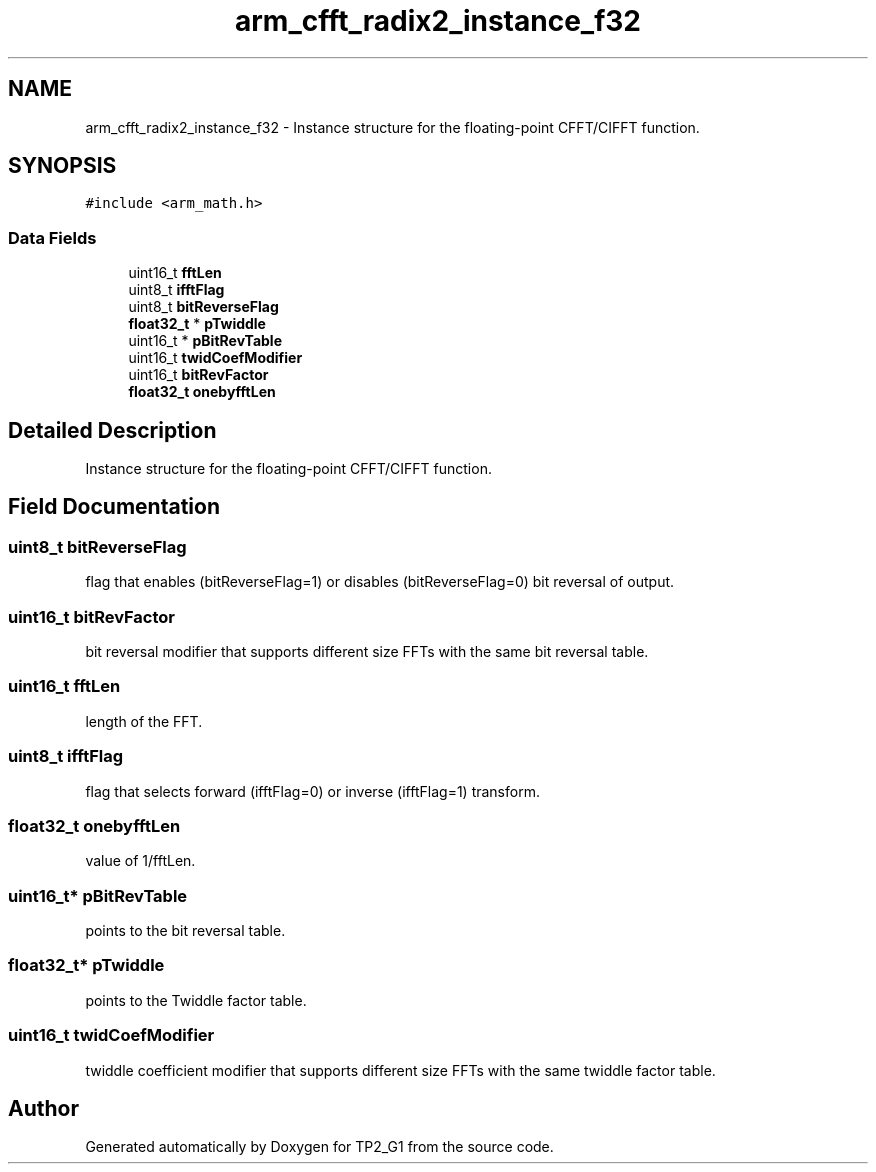 .TH "arm_cfft_radix2_instance_f32" 3 "Mon Sep 13 2021" "TP2_G1" \" -*- nroff -*-
.ad l
.nh
.SH NAME
arm_cfft_radix2_instance_f32 \- Instance structure for the floating-point CFFT/CIFFT function\&.  

.SH SYNOPSIS
.br
.PP
.PP
\fC#include <arm_math\&.h>\fP
.SS "Data Fields"

.in +1c
.ti -1c
.RI "uint16_t \fBfftLen\fP"
.br
.ti -1c
.RI "uint8_t \fBifftFlag\fP"
.br
.ti -1c
.RI "uint8_t \fBbitReverseFlag\fP"
.br
.ti -1c
.RI "\fBfloat32_t\fP * \fBpTwiddle\fP"
.br
.ti -1c
.RI "uint16_t * \fBpBitRevTable\fP"
.br
.ti -1c
.RI "uint16_t \fBtwidCoefModifier\fP"
.br
.ti -1c
.RI "uint16_t \fBbitRevFactor\fP"
.br
.ti -1c
.RI "\fBfloat32_t\fP \fBonebyfftLen\fP"
.br
.in -1c
.SH "Detailed Description"
.PP 
Instance structure for the floating-point CFFT/CIFFT function\&. 
.SH "Field Documentation"
.PP 
.SS "uint8_t bitReverseFlag"
flag that enables (bitReverseFlag=1) or disables (bitReverseFlag=0) bit reversal of output\&. 
.SS "uint16_t bitRevFactor"
bit reversal modifier that supports different size FFTs with the same bit reversal table\&. 
.SS "uint16_t fftLen"
length of the FFT\&. 
.SS "uint8_t ifftFlag"
flag that selects forward (ifftFlag=0) or inverse (ifftFlag=1) transform\&. 
.SS "\fBfloat32_t\fP onebyfftLen"
value of 1/fftLen\&. 
.SS "uint16_t* pBitRevTable"
points to the bit reversal table\&. 
.SS "\fBfloat32_t\fP* pTwiddle"
points to the Twiddle factor table\&. 
.SS "uint16_t twidCoefModifier"
twiddle coefficient modifier that supports different size FFTs with the same twiddle factor table\&. 

.SH "Author"
.PP 
Generated automatically by Doxygen for TP2_G1 from the source code\&.
